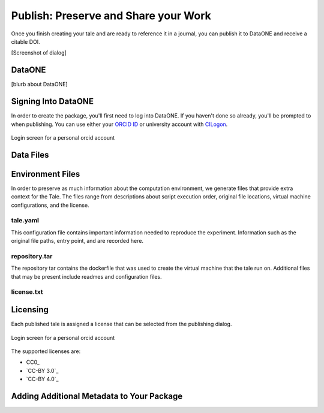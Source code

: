 .. publishing:

Publish: Preserve and Share your Work
=====================================
Once you finish creating your tale and are ready to reference it in a journal, you can publish it to
DataONE and receive a citable DOI.

[Screenshot of dialog]

DataONE
^^^^^^^
[blurb about DataONE]

Signing Into DataONE
^^^^^^^^^^^^^^^^^^^^
In order to create the package, you'll first need to log into DataONE. If you haven't done so already, you'll be prompted to when publishing. You can use either your `ORCID ID`_ or university account with `CILogon`_.

.. figure:: images/publish/orcid-personal.png
     :align: center

     Login screen for a personal orcid account
     

Data Files
^^^^^^^^^^


Environment Files
^^^^^^^^^^^^^^^^^
In order to preserve as much information about the computation environment, we generate files that provide extra context for the Tale. 
The files range from descriptions about script execution order, original file locations, virtual machine configurations, and the license.
 

tale.yaml
~~~~~~~~~
This configuration file contains important information needed to reproduce the experiment.
Information such as the original file paths, entry point, and are recorded here.

repository.tar
~~~~~~~~~~~~~~
The repository tar contains the dockerfile that was used to create the virtual machine that the tale run on. Additional files that may be present include readmes and configuration files. 

license.txt
~~~~~~~~~~~


Licensing
^^^^^^^^^
Each published tale is assigned a license that can be selected from the publishing dialog.

.. figure:: images/publish/orcid-personal.png
     :align: center

     Login screen for a personal orcid account
     
     
The supported licenses are:

- CC0_
- `CC-BY 3.0`_
- `CC-BY 4.0`_


Adding Additional Metadata to Your Package
^^^^^^^^^^^^^^^^^^^^^^^^^^^^^^^^^^^^^^^^^^




.. _ORCID Id: https://orcid.org/
.. _CILogon: https://cilogon.org/
.. CC0: https://creativecommons.org/share-your-work/public-domain/cc0/
.. CC-BY 3.0: https://creativecommons.org/licenses/by/3.0/
.. CC-BY 4.0: https://creativecommons.org/licenses/by/4.0/


